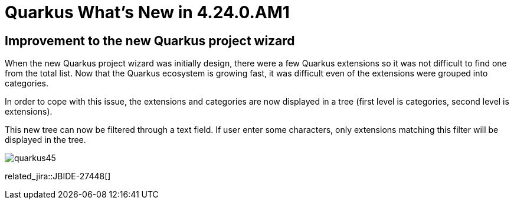 = Quarkus What's New in 4.24.0.AM1
:page-layout: whatsnew
:page-component_id: quarkus
:page-component_version: 4.24.0.AM1
:page-product_id: jbt_core
:page-product_version: 4.24.0.AM1

== Improvement to the new Quarkus project wizard

When the new Quarkus project wizard was initially design, there were a few Quarkus extensions so it was not difficult to find one from the
total list. Now that the Quarkus ecosystem is growing fast, it was difficult even of the extensions were grouped into categories.

In order to cope with this issue, the extensions and categories are now displayed in a tree (first level is categories, second level is
extensions).

This new tree can now be filtered through a text field. If user enter some characters, only extensions matching this filter will be displayed
in the tree.

image::images/quarkus45.gif[]


related_jira::JBIDE-27448[]